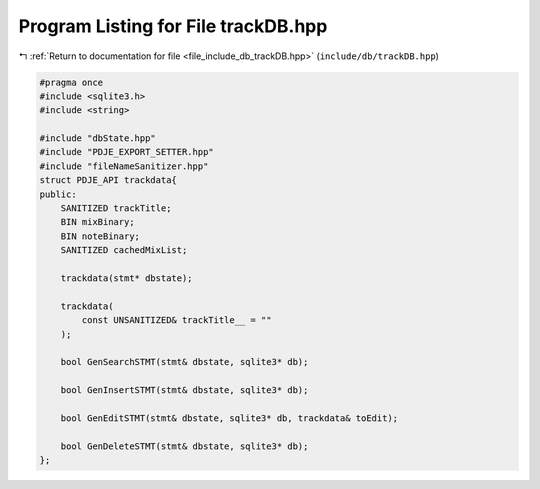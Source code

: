 
.. _program_listing_file_include_db_trackDB.hpp:

Program Listing for File trackDB.hpp
====================================

|exhale_lsh| :ref:`Return to documentation for file <file_include_db_trackDB.hpp>` (``include/db/trackDB.hpp``)

.. |exhale_lsh| unicode:: U+021B0 .. UPWARDS ARROW WITH TIP LEFTWARDS

.. code-block:: cpp

   #pragma once
   #include <sqlite3.h>
   #include <string>
   
   #include "dbState.hpp"
   #include "PDJE_EXPORT_SETTER.hpp"
   #include "fileNameSanitizer.hpp"
   struct PDJE_API trackdata{
   public:
       SANITIZED trackTitle;
       BIN mixBinary;
       BIN noteBinary;
       SANITIZED cachedMixList;
   
       trackdata(stmt* dbstate);
   
       trackdata(
           const UNSANITIZED& trackTitle__ = ""
       );
   
       bool GenSearchSTMT(stmt& dbstate, sqlite3* db);
   
       bool GenInsertSTMT(stmt& dbstate, sqlite3* db);
   
       bool GenEditSTMT(stmt& dbstate, sqlite3* db, trackdata& toEdit);
   
       bool GenDeleteSTMT(stmt& dbstate, sqlite3* db);
   };
